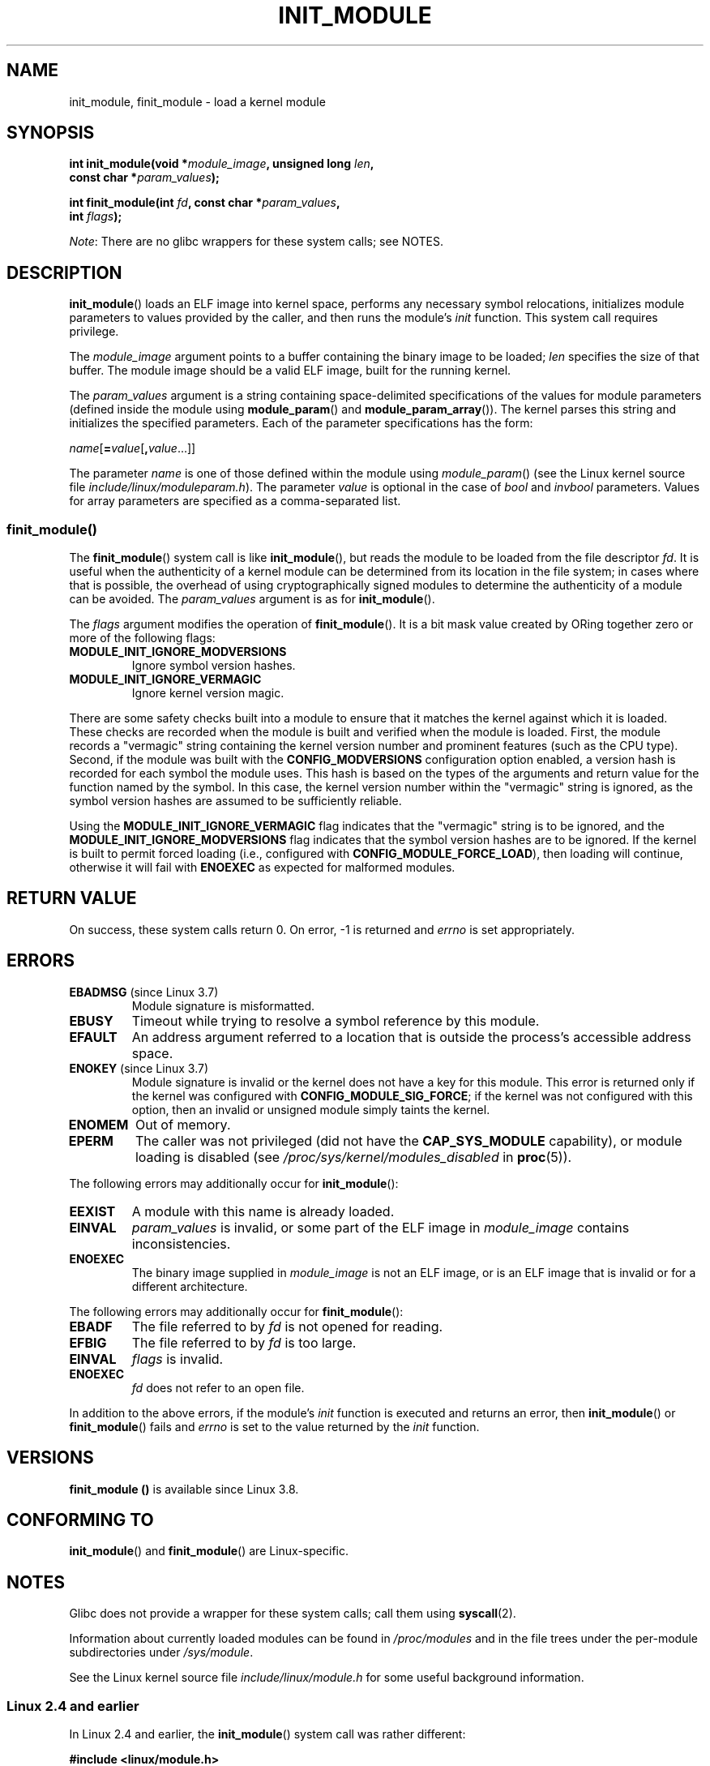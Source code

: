 .\" Copyright (C) 2012 Michael Kerrisk <mtk.manpages@gmail.com>
.\" A few fragments remain from a version
.\" Copyright (C) 1996 Free Software Foundation, Inc.
.\"
.\" %%%LICENSE_START(VERBATIM)
.\" Permission is granted to make and distribute verbatim copies of this
.\" manual provided the copyright notice and this permission notice are
.\" preserved on all copies.
.\"
.\" Permission is granted to copy and distribute modified versions of this
.\" manual under the conditions for verbatim copying, provided that the
.\" entire resulting derived work is distributed under the terms of a
.\" permission notice identical to this one.
.\"
.\" Since the Linux kernel and libraries are constantly changing, this
.\" manual page may be incorrect or out-of-date.  The author(s) assume no
.\" responsibility for errors or omissions, or for damages resulting from
.\" the use of the information contained herein.  The author(s) may not
.\" have taken the same level of care in the production of this manual,
.\" which is licensed free of charge, as they might when working
.\" professionally.
.\"
.\" Formatted or processed versions of this manual, if unaccompanied by
.\" the source, must acknowledge the copyright and authors of this work.
.\" %%%LICENSE_END
.\"
.TH INIT_MODULE 2 2013-01-07 "Linux" "Linux Programmer's Manual"
.SH NAME
init_module, finit_module \- load a kernel module
.SH SYNOPSIS
.nf
.BI "int init_module(void *" module_image ", unsigned long " len ,
.BI "                const char *" param_values );

.BI "int finit_module(int " fd ", const char *" param_values ,
.BI "                 int " flags );
.fi

.IR Note :
There are no glibc wrappers for these system calls; see NOTES.
.SH DESCRIPTION
.BR init_module ()
loads an ELF image into kernel space,
performs any necessary symbol relocations,
initializes module parameters to values provided by the caller,
and then runs the module's
.I init
function.
This system call requires privilege.

The
.I module_image
argument points to a buffer containing the binary image
to be loaded;
.I len
specifies the size of that buffer.
The module image should be a valid ELF image, built for the running kernel.

The
.I param_values
argument is a string containing space-delimited specifications of the
values for module parameters (defined inside the module using
.BR module_param ()
and
.BR module_param_array ()).
The kernel parses this string and initializes the specified
parameters.
Each of the parameter specifications has the form:

.RI "        " name [\c
.BI = value\c
.RB [ ,\c
.IR value ...]]

The parameter
.I name
is one of those defined within the module using
.IR module_param ()
(see the Linux kernel source file
.IR include/linux/moduleparam.h ).
The parameter
.I value
is optional in the case of
.I bool
and
.I invbool
parameters.
Values for array parameters are specified as a comma-separated list.
.SS finit_module()
The
.BR finit_module ()
.\" commit 34e1169d996ab148490c01b65b4ee371cf8ffba2
.\" https://lwn.net/Articles/519010/
system call is like
.BR init_module (),
but reads the module to be loaded from the file descriptor
.IR fd .
It is useful when the authenticity of a kernel module
can be determined from its location in the file system;
in cases where that is possible,
the overhead of using cryptographically signed modules to
determine the authenticity of a module can be avoided.
The
.I param_values
argument is as for
.BR init_module ().

The
.I flags
argument modifies the operation of
.BR finit_module ().
It is a bit mask value created by ORing
together zero or more of the following flags:
.\" commit 2f3238aebedb243804f58d62d57244edec4149b2
.TP
.B MODULE_INIT_IGNORE_MODVERSIONS
Ignore symbol version hashes.
.TP
.B MODULE_INIT_IGNORE_VERMAGIC
Ignore kernel version magic.
.PP
There are some safety checks built into a module to ensure that
it matches the kernel against which it is loaded.
.\" http://www.tldp.org/HOWTO/Module-HOWTO/basekerncompat.html
.\" is dated, but informative
These checks are recorded when the module is built and
verified when the module is loaded.
First, the module records a "vermagic" string containing
the kernel version number and prominent features (such as the CPU type).
Second, if the module was built with the
.B CONFIG_MODVERSIONS
configuration option enabled,
a version hash is recorded for each symbol the module uses.
This hash is based on the types of the arguments and return value
for the function named by the symbol.
In this case, the kernel version number within the
"vermagic" string is ignored,
as the symbol version hashes are assumed to be sufficiently reliable.

Using the
.B MODULE_INIT_IGNORE_VERMAGIC
flag indicates that the "vermagic" string is to be ignored, and the
.B MODULE_INIT_IGNORE_MODVERSIONS
flag indicates that the symbol version hashes are to be ignored.
If the kernel is built to permit forced loading (i.e., configured with
.BR CONFIG_MODULE_FORCE_LOAD ),
then loading will continue, otherwise it will fail with
.B ENOEXEC
as expected for malformed modules.
.SH RETURN VALUE
On success, these system calls return 0.
On error, \-1 is returned and
.I errno
is set appropriately.
.SH ERRORS
.TP
.BR EBADMSG " (since Linux 3.7)"
Module signature is misformatted.
.TP
.B EBUSY
Timeout while trying to resolve a symbol reference by this module.
.TP
.B EFAULT
An address argument referred to a location that
is outside the process's accessible address space.
.TP
.BR ENOKEY " (since Linux 3.7)"
.\" commit 48ba2462ace6072741fd8d0058207d630ce93bf1
.\" commit 1d0059f3a468825b5fc5405c636a2f6e02707ffa
.\" commit 106a4ee258d14818467829bf0e12aeae14c16cd7
Module signature is invalid or
the kernel does not have a key for this module.
This error is returned only if the kernel was configured with
.BR CONFIG_MODULE_SIG_FORCE ;
if the kernel was not configured with this option,
then an invalid or unsigned module simply taints the kernel.
.TP
.B ENOMEM
Out of memory.
.TP
.B EPERM
The caller was not privileged
(did not have the
.B CAP_SYS_MODULE
capability),
or module loading is disabled
(see
.IR /proc/sys/kernel/modules_disabled
in
.BR proc (5)).
.PP
The following errors may additionally occur for
.BR init_module ():
.TP
.B EEXIST
A module with this name is already loaded.
.TP
.B EINVAL
.I param_values
is invalid, or some part of the ELF image in
.IR module_image
contains inconsistencies.
.\" .TP
.\" .BR EINVAL " (Linux 2.4 and earlier)"
.\" Some
.\" .I image
.\" slot is filled in incorrectly,
.\" .I image\->name
.\" does not correspond to the original module name, some
.\" .I image\->deps
.\" entry does not correspond to a loaded module,
.\" or some other similar inconsistency.
.TP
.B ENOEXEC
The binary image supplied in
.I module_image
is not an ELF image,
or is an ELF image that is invalid or for a different architecture.
.PP
The following errors may additionally occur for
.BR finit_module ():
.TP
.B EBADF
The file referred to by
.I fd
is not opened for reading.
.TP
.B EFBIG
The file referred to by
.I fd
is too large.
.TP
.B EINVAL
.I flags
is invalid.
.TP
.B ENOEXEC
.I fd
does not refer to an open file.
.PP
In addition to the above errors, if the module's
.I init
function is executed and returns an error, then
.BR init_module ()
or
.BR finit_module ()
fails and
.I errno
is set to the value returned by the
.I init
function.
.SH VERSIONS
.B finit_module ()
is available since Linux 3.8.
.SH CONFORMING TO
.BR init_module ()
and
.BR finit_module ()
are Linux-specific.
.SH NOTES
Glibc does not provide a wrapper for these system calls; call them using
.BR syscall (2).

Information about currently loaded modules can be found in
.IR /proc/modules
and in the file trees under the per-module subdirectories under
.IR /sys/module .

See the Linux kernel source file
.I include/linux/module.h
for some useful background information.
.SS Linux 2.4 and earlier
.PP
In Linux 2.4 and earlier, the
.BR init_module ()
system call was rather different:

.B "    #include <linux/module.h>"

.BI "    int init_module(const char *" name ", struct module *" image );

(User-space applications can detect which version of
.BR init_module ()
is available by calling
.BR query_module ();
the latter call fails with the error
.BR ENOSYS
on Linux 2.6 and later.)

The older version of the system call
loads the relocated module image pointed to by
.I image
into kernel space and runs the module's
.I init
function.
The caller is responsible for providing the relocated image (since
Linux 2.6, the
.BR init_module ()
system call does the relocation).
.PP
The module image begins with a module structure and is followed by
code and data as appropriate.
Since Linux 2.2, the module structure is defined as follows:
.PP
.in +4n
.nf
struct module {
    unsigned long         size_of_struct;
    struct module        *next;
    const char           *name;
    unsigned long         size;
    long                  usecount;
    unsigned long         flags;
    unsigned int          nsyms;
    unsigned int          ndeps;
    struct module_symbol *syms;
    struct module_ref    *deps;
    struct module_ref    *refs;
    int                 (*init)(void);
    void                (*cleanup)(void);
    const struct exception_table_entry *ex_table_start;
    const struct exception_table_entry *ex_table_end;
#ifdef __alpha__
    unsigned long gp;
#endif
};
.fi
.in
.PP
All of the pointer fields, with the exception of
.I next
and
.IR refs ,
are expected to point within the module body and be
initialized as appropriate for kernel space, that is, relocated with
the rest of the module.
.SH SEE ALSO
.BR create_module (2),
.BR delete_module (2),
.BR query_module (2),
.BR lsmod (8),
.BR modprobe (8)
.SH COLOPHON
This page is part of release 3.51 of the Linux
.I man-pages
project.
A description of the project,
and information about reporting bugs,
can be found at
http://www.kernel.org/doc/man-pages/.
